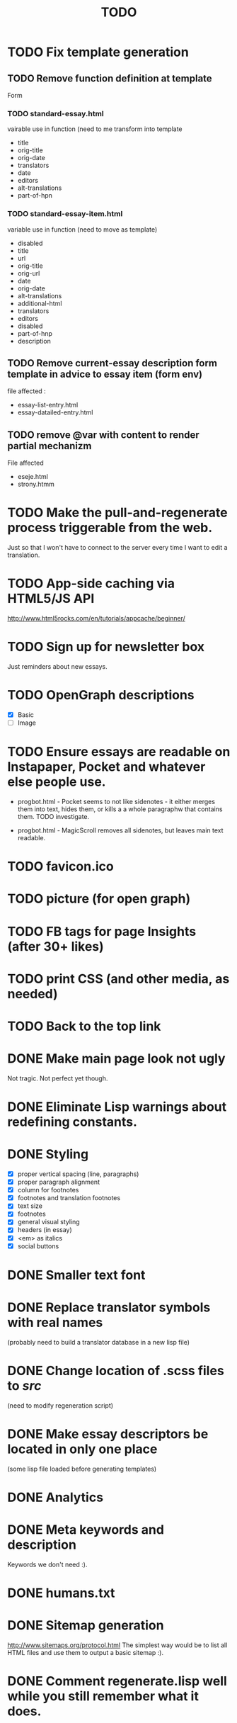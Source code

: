 #+title: TODO
#+startup: hidestars

* TODO Fix template generation
** TODO Remove function definition at template
   Form
*** TODO standard-essay.html
	vairable use in function (need to me transform into template
	  + title
	  + orig-title
	  + orig-date
	  + translators
	  + date
	  + editors
	  + alt-translations
	  + part-of-hpn

*** TODO standard-essay-item.html
	variable use in function (need to move as template)
	+ disabled
	+ title
	+ url
	+ orig-title
	+ orig-url
	+ date
	+ orig-date
	+ alt-translations
	+ additional-html
	+ translators
	+ editors
	+ disabled
	+ part-of-hnp
	+ description

** TODO Remove *current-essay* description form template in advice to essay item (form env)
   file affected : 
   + essay-list-entry.html
   + essay-datailed-entry.html

** TODO remove @var with content to render partial mechanizm
   File affected
   + eseje.html
   + strony.htmm


* TODO Make the pull-and-regenerate process triggerable from the web.
  Just so that I won't have to connect to the server every time I want to edit a translation.

* TODO App-side caching via HTML5/JS API
  http://www.html5rocks.com/en/tutorials/appcache/beginner/
* TODO Sign up for newsletter box
  Just reminders about new essays.
* TODO OpenGraph descriptions
  - [X] Basic
  - [ ] Image

* TODO Ensure essays are readable on Instapaper, Pocket and whatever else people use.

  - progbot.html - Pocket seems to not like sidenotes - it either
    merges them into text, hides them, or kills a a whole paragraphw
    that contains them. TODO investigate.

  - progbot.html - MagicScroll removes all sidenotes, but leaves main
    text readable.

* TODO favicon.ico

* TODO picture (for open graph)

* TODO FB tags for page Insights (after 30+ likes)

* TODO print CSS (and other media, as needed)

* TODO Back to the top link


* DONE Make main page look not ugly
  Not tragic. Not perfect yet though.

* DONE Eliminate Lisp warnings about redefining constants.
  
* DONE Styling
  - [X] proper vertical spacing (line, paragraphs)
  - [X] proper paragraph alignment
  - [X] column for footnotes
  - [X] footnotes and translation footnotes
  - [X] text size
  - [X] footnotes
  - [X] general visual styling
  - [X] headers (in essay)
  - [X] <em> as italics
  - [X] social buttons

* DONE Smaller text font
* DONE Replace translator symbols with real names
  (probably need to build a translator database in a new lisp file)

* DONE Change location of .scss files to /src/
  (need to modify regeneration script)

* DONE Make essay descriptors be located in only one place
  (some lisp file loaded before generating templates)

* DONE Analytics

* DONE Meta keywords and description
  Keywords we don't need :).

* DONE humans.txt

* DONE Sitemap generation
  http://www.sitemaps.org/protocol.html
  The simplest way would be to list all HTML files and use them to output a basic sitemap :).

* DONE Comment regenerate.lisp well while you still remember what it does.

* DONE Wszystkie javascriptowe bajery :)
  W tym JS-powered paragraph links.

* DONE Social buttons for page
  - [X] Facebook Fanpage
  - [X] Twitter for following
  - [X] Gogle Plus :)


* DONE Social buttons for essays
  See if you can find some social plugins that could handle all of this.
  - [X] Facebook Like
  - [X] Share on Twitter
  - [X] Google Plus
  - [X] Wykop

* DONE Meta Descriptions for pages

* DONE robots.txt
